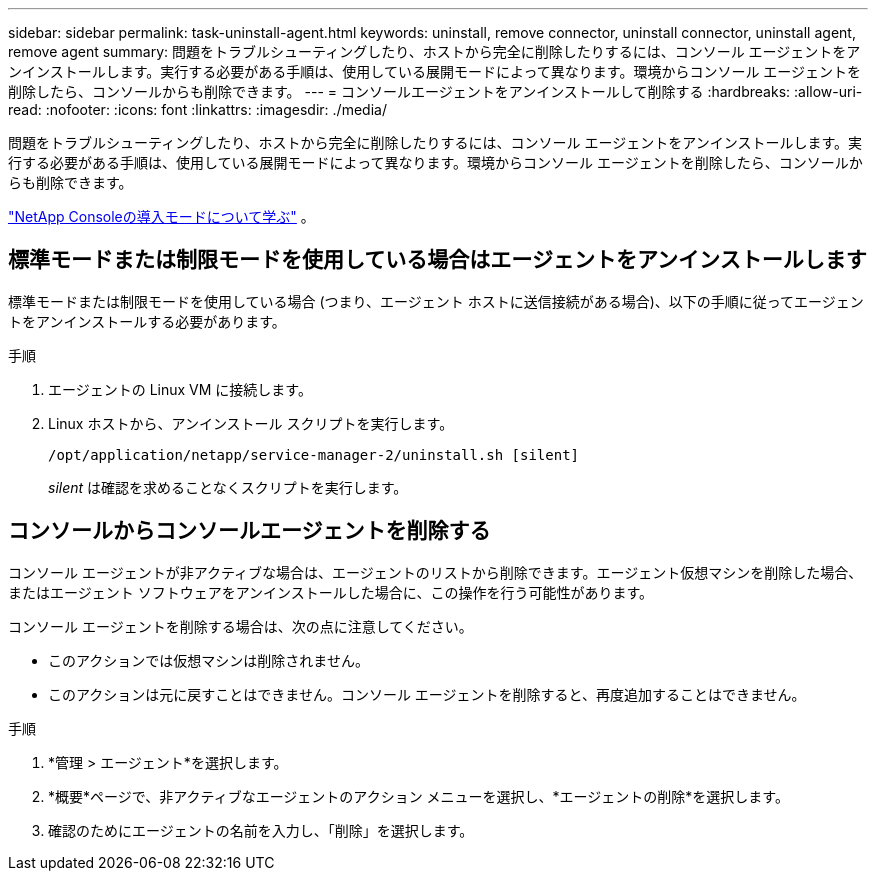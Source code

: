 ---
sidebar: sidebar 
permalink: task-uninstall-agent.html 
keywords: uninstall, remove connector, uninstall connector, uninstall agent, remove agent 
summary: 問題をトラブルシューティングしたり、ホストから完全に削除したりするには、コンソール エージェントをアンインストールします。実行する必要がある手順は、使用している展開モードによって異なります。環境からコンソール エージェントを削除したら、コンソールからも削除できます。 
---
= コンソールエージェントをアンインストールして削除する
:hardbreaks:
:allow-uri-read: 
:nofooter: 
:icons: font
:linkattrs: 
:imagesdir: ./media/


[role="lead"]
問題をトラブルシューティングしたり、ホストから完全に削除したりするには、コンソール エージェントをアンインストールします。実行する必要がある手順は、使用している展開モードによって異なります。環境からコンソール エージェントを削除したら、コンソールからも削除できます。

link:concept-modes.html["NetApp Consoleの導入モードについて学ぶ"] 。



== 標準モードまたは制限モードを使用している場合はエージェントをアンインストールします

標準モードまたは制限モードを使用している場合 (つまり、エージェント ホストに送信接続がある場合)、以下の手順に従ってエージェントをアンインストールする必要があります。

.手順
. エージェントの Linux VM に接続します。
. Linux ホストから、アンインストール スクリプトを実行します。
+
`/opt/application/netapp/service-manager-2/uninstall.sh [silent]`

+
_silent_ は確認を求めることなくスクリプトを実行します。





== コンソールからコンソールエージェントを削除する

コンソール エージェントが非アクティブな場合は、エージェントのリストから削除できます。エージェント仮想マシンを削除した場合、またはエージェント ソフトウェアをアンインストールした場合に、この操作を行う可能性があります。

コンソール エージェントを削除する場合は、次の点に注意してください。

* このアクションでは仮想マシンは削除されません。
* このアクションは元に戻すことはできません。コンソール エージェントを削除すると、再度追加することはできません。


.手順
. *管理 > エージェント*を選択します。
. *概要*ページで、非アクティブなエージェントのアクション メニューを選択し、*エージェントの削除*を選択します。
. 確認のためにエージェントの名前を入力し、「削除」を選択します。

